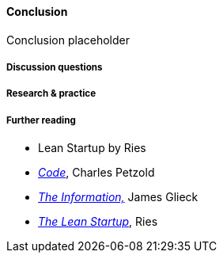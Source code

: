 ==== Conclusion

Conclusion placeholder

===== Discussion questions

===== Research & practice

===== Further reading

* Lean Startup by Ries


 * http://www.amazon.com/Code-Language-Computer-Hardware-Software/dp/0735611319[_Code_], Charles Petzold
 * http://www.amazon.com/Information-History-Theory-Flood/dp/1400096235/ref=sr_1_1?s=books&ie=UTF8&qid=1438398170&sr=1-1&keywords=the+information[_The Information,_] James Glieck
* http://www.amazon.com/Lean-Startup-Entrepreneurs-Continuous-Innovation-ebook/dp/B004J4XGN6/ref=sr_1_1?s=books&ie=UTF8&qid=1438398231&sr=1-1&keywords=the+lean+startup[_The Lean Startup_], Ries
